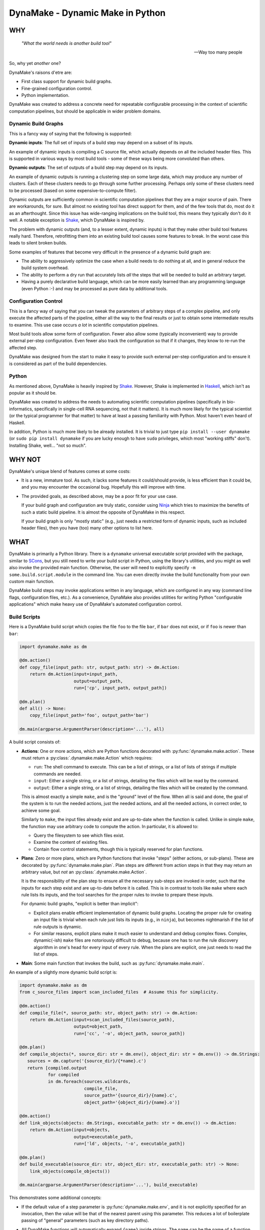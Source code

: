 DynaMake - Dynamic Make in Python
=================================

WHY
---

    *"What the world needs is another build tool"*

    -- Way too many people

So, why yet *another* one?

DynaMake's raisons d'etre are:

* First class support for dynamic build graphs.

* Fine-grained configuration control.

* Python implementation.

DynaMake was created to address a concrete need for repeatable configurable processing in the
context of scientific computation pipelines, but should be applicable in wider problem domains.

Dynamic Build Graphs
....................

This is a fancy way of saying that the following is supported:

**Dynamic inputs**: The full set of inputs of a build step may depend on a subset of its inputs.

An example of dynamic inputs is compiling a C source file, which actually depends on all the
included header files. This is supported in various ways by most build tools - some of these ways
being more convoluted than others.

**Dynamic outputs**: The set of outputs of a build step may depend on its inputs.

An example of dynamic outputs is running a clustering step on some large data, which may produce any
number of clusters. Each of these clusters needs to go through some further processing. Perhaps only
some of these clusters need to be processed (based on some expensive-to-compute filter).

Dynamic outputs are sufficiently common in scientific computation pipelines that they are a major
source of pain. There are workarounds, for sure. But almost no existing tool has direct support for
them, and of the few tools that do, most do it as an afterthought. Since this issue has wide-ranging
implications on the build tool, this means they typically don't do it well. A notable exception is
`Shake <https://shakebuild.com/>`_, which DynaMake is inspired by.

The problem with dynamic outputs (and, to a lesser extent, dynamic inputs) is that they make other
build tool features really hard. Therefore, retrofitting them into an existing build tool causes
some features to break. In the worst case this leads to silent broken builds.

Some examples of features that become very difficult in the presence of a dynamic build graph are:

* The ability to aggressively optimize the case when a build needs to do nothing at all, and
  in general reduce the build system overhead.

* The ability to perform a dry run that accurately lists *all* the steps that will be needed to
  build an arbitrary target.

* Having a purely declarative build language, which can be more easily learned than any programming
  language (even Python :-) and may be processed as pure data by additional tools.

Configuration Control
.....................

This is a fancy way of saying that you can tweak the parameters of arbitrary steps of a complex
pipeline, and only execute the affected parts of the pipeline, either all the way to the final
results or just to obtain some intermediate results to examine. This use case occurs *a lot* in
scientific computation pipelines.

Most build tools allow some form of configuration. Fewer also allow some (typically inconvenient)
way to provide external per-step configuration. Even fewer also track the configuration so that if
it changes, they know to re-run the affected step.

DynaMake was designed from the start to make it easy to provide such external per-step configuration
and to ensure it is considered as part of the build dependencies.

Python
......

As mentioned above, DynaMake is heavily inspired by `Shake <https://shakebuild.com/>`_. However,
Shake is implemented in `Haskell <https://www.haskell.org/>`_, which isn't as popular as it should
be.

DynaMake was created to address the needs to automating scientific computation pipelines
(specifically in bio-informatics, specifically in single-cell RNA sequencing, not that it matters).
It is much more likely for the typical scientist (or the typical programmer for that matter) to have
at least a passing familiarity with Python. Most haven't even heard of Haskell.

In addition, Python is much more likely to be already installed. It is trivial to just type ``pip
install --user dynamake`` (or ``sudo pip install dynamake`` if you are lucky enough to have ``sudo``
privileges, which most "working stiffs" don't). Installing Shake, well... "not so much".

WHY NOT
-------

DynaMake's unique blend of features comes at some costs:

* It is a new, immature tool. As such, it lacks some features it could/should provide,
  is less efficient than it could be, and you may encounter the occasional bug. Hopefully
  this will improve with time.

* The provided goals, as described above, may be a poor fit for your use case.

  If your build graph and configuration are truly static, consider using `Ninja
  <https://ninja-build.org/>`_ which tries to maximize the benefits of such a static build pipeline.
  It is almost the opposite of DynaMake in this respect.

  If your build graph is only "mostly static" (e.g., just needs a restricted form of dynamic inputs,
  such as included header files), then you have (too) many other options to list here.

WHAT
----

DynaMake is primarily a Python library. There is a ``dynamake`` universal executable script provided
with the package, similar to `SCons <https://scons.org/>`_, but you still need to write your build
script in Python, using the library's utilities, and you might as well also invoke the provided main
function. Otherwise, the user will need to explicitly specify ``-m some.build.script.module`` in the
command line. You can even directly invoke the build functionality from your own custom main
function.

DynaMake build steps may invoke applications written in any language, which are configured in any
way (command line flags, configuration files, etc.). As a convenience, DynaMake also provides
utilities for writing Python "configurable applications" which make heavy use of DynaMake's
automated configuration control.

Build Scripts
.............

Here is a DynaMake build script which copies the file ``foo`` to the file ``bar``,
if ``bar`` does not exist, or if ``foo`` is newer than ``bar``:

.. code-block:: python

    import dynamake.make as dm

    @dm.action()
    def copy_file(input_path: str, output_path: str) -> dm.Action:
        return dm.Action(input=input_path,
                         output=output_path,
                         run=['cp', input_path, output_path])

    @dm.plan()
    def all() -> None:
        copy_file(input_path='foo', output_path='bar')

    dm.main(argparse.ArgumentParser(description='...'), all)

A build script consists of:

* **Actions**: One or more actions, which are Python functions decorated with
  :py:func:`dynamake.make.action`. These must return a :py:class:`.dynamake.make.Action` which
  requires:

  * ``run``: The shell command to execute. This can be a list of strings, or a list of lists of
    strings if multiple commands are needed.

  * ``input``: Either a single string, or a list of strings, detailing the files which will be
    read by the command.

  * ``output``: Either a single string, or a list of strings, detailing the files which will be
    created by the command.

  This is almost exactly a simple ``make``, and is the "ground" level of the flow. When all is said
  and done, the goal of the system is to run the needed actions, just the needed actions, and all
  the needed actions, in correct order, to achieve some goal.

  Similarly to ``make``, the input files already exist and are up-to-date when the function is
  called. Unlike in simple ``make``, the function may use arbitrary code to compute the action. In
  particular, it is allowed to:

  * Query the filesystem to see which files exist.

  * Examine the content of existing files.

  * Contain flow control statements, though this is typically reserved for plan functions.

* **Plans**: Zero or more plans, which are Python functions that invoke "steps" (either actions, or
  sub-plans). These are decorated by :py:func:`dynamake.make.plan`. Plan steps are different from
  action steps in that they may return an arbitrary value, but *not* an
  :py:class:`.dynamake.make.Action`.

  It is the responsibility of the plan step to ensure all the necessary sub-steps are invoked in
  order, such that the inputs for each step exist and are up-to-date before it is called. This
  is in contrast to tools like ``make`` where each rule lists its inputs, and the tool
  searches for the proper rules to invoke to prepare these inputs.

  For dynamic build graphs, "explicit is better than implicit":

  * Explicit plans enable efficient implementation of dynamic build graphs. Locating the proper rule
    for creating an input file is trivial when each rule just lists its inputs (e.g., in ``ninja``),
    but becomes nightmarish if the list of rule outputs is dynamic.

  * For similar reasons, explicit plans make it much easier to understand and debug complex flows.
    Complex, dynamic(-ish) ``make`` files are notoriously difficult to debug, because one has to
    run the rule discovery algorithm in one's head for every input of every rule. When the plans
    are explicit, one just needs to read the list of steps.

* **Main**: Some main function that invokes the build, such as :py:func:`dynamake.make.main`.

An example of a slightly more dynamic build script is:

.. code-block:: python

    import dynamake.make as dm
    from c_source_files import scan_included_files  # Assume this for simplicity.

    @dm.action()
    def compile_file(*, source_path: str, object_path: str) -> dm.Action:
        return dm.Action(input=scan_included_files(source_path),
                         output=object_path,
                         run=['cc', '-o', object_path, source_path])

    @dm.plan()
    def compile_objects(*, source_dir: str = dm.env(), object_dir: str = dm.env()) -> dm.Strings:
       sources = dm.capture('{source_dir}/{*name}.c')
       return [compiled.output
               for compiled
               in dm.foreach(sources.wildcards,
                             compile_file,
                             source_path='{source_dir}/{name}.c',
                             object_path='{object_dir}/{name}.o')]

    @dm.action()
    def link_objects(objects: dm.Strings, executable_path: str = dm.env()) -> dm.Action:
        return dm.Action(input=objects,
                         output=executable_path,
                         run=['ld', objects, '-o', executable_path])

    @dm.plan()
    def build_executable(source_dir: str, object_dir: str, executable_path: str) -> None:
        link_objects(compile_objects())

    dm.main(argparse.ArgumentParser(description='...'), build_executable)

This demonstrates some additional concepts:

* If the default value of a step parameter is :py:func:`dynamake.make.env`, and it is not explicitly
  specified for an invocation, then the value will be that of the nearest parent using this
  parameter. This reduces a lot of boilerplate passing of "general" parameters (such as key
  directory paths).

* All DynaMake functions will automatically expand ``{name}`` inside strings.
  The ``name`` can be the name of a function parameter, or the name of a wildcard.

* The :py:func:`dynamake.make.capture` function acts similarly to ``glob.glob``, but will
  return both a list of paths and also a list of dictionaries, where each one assigns a value to
  each ``{*name}`` given in the pattern.

  Wildcards lists-of-dictionaries can be used to generate file lists, and/or to invoke multiple
  steps with different parameters.

  Captures allows steps to have dynamic outputs in a controlled way. By specifying a glob pattern
  for the outputs of an action, DynaMake can still detect when it needs to be executed, even if the
  set of these files is dynamic: run the action if any of the input files is newer than any of the
  existing files that match the output glob pattern. Either way, the actual list of outputs is
  available in the returned action object, available to be used by additional steps.

  DynaMake scripts make heavy use of captures, and of course the implementation needs to ``stat`` a
  lot of files. Therefore, the results of ``stat`` calls are cached, and all captures and/or
  ``glob`` calls (that do not actually use any wildcards) are handled by this cache. This speeds up
  execution a lot. Of course, this isn't anywhere as fast as Ninja and similar tools, but speed
  should be comparable to simple ``make`` and similar tools.

.. note::

    The correctness of the ``stat`` cache depends on accurate listing of each action's inputs and
    outputs. In general DynaMake needs these lists to be accurate for correct operation.

Universal Build Script
.......................

Installing DynaMake provides a universal executable build script called ``dynamake`` which invokes
the above main function. In order for this script to be aware of the build steps, it needs to
``import`` the Python modules defining the build steps. This can be done by providing the script
with explicit ``-m module`` command line flags, and/or by listing them in the ``modules``
configuration parameter for the ``/`` build step in the configuration file (such as
``Config.yaml``).

It is also possible to create your own build script which simply loads the relevant Python modules
and then invokes the :py:func:`dynamake.make.main` function as described above. Such pre-loaded
scripts still allow users to further extend them by loading additional modules.

Annotations
...........

You can annotate the input and/or outputs of an action to modify how they are processed:

* :py:func:`dynamake.patterns.optional` allows the input to not exist before an action is executed,
  or an output to not exist after the action is executed.

* :py:func:`dynamake.patterns.exists` ignores the modification time of an input or an output,
  instead just considering whether it exists.

* :py:func:`dynamake.patterns.precious` ensures that the action output will not be deleted,
  either before it is executed ("stale" outputs) or if the action has failed.

* :py:func:`dynamake.patterns.emphasized` is used in the ``run`` parameter of
  :py:class:`dynamake.make.Action`. Annotated string(s) are printed in **bold** in the log file.
  This makes it easier to see the important bits of long command lines.

These functions can be imported directly from the :py:mod:`dynamake.make` module.

The :py:class:`dynamake.make.Make` class also contains some static flags that modify
how inputs and outputs are treated:

* :py:attr:`dynamake.make.Make.delete_stale_outputs` controls whether (non-``precious``) action
  outputs are deleted before the action is executed (by default, they are).

* :py:attr:`dynamake.make.Make.delete_failed_outputs` controls whether (non-``precious``) action
  outputs are deleted if the action failed (by default, they are).

* :py:attr:`dynamake.make.Make.delete_empty_directories` controls whether to delete any directory
  which becomes empty as a result of deleting output files in it (by default, they are not).

* :py:attr:`dynamake.make.Make.touch_success_outputs` controls whether (non-``exists``) action
  outputs are touched after the action is executed (by default, they are not).

You can also override these flags on a per-:py:class:`dynamake.make.Action` basis.

Parallel Actions
................

A plan may explicitly execute sub-steps in :py:func:`dynamake.make.parallel`.

.. note::

    Be *very* careful not to modify shared variables in parallel step functions. This includes
    shared parameters, class data members, and global variables. In general step functions should be
    simple enough so this isn't an issue.

.. code-block:: python

    @dm.action()
    def compile_two_files() -> None:
        a_future = dm.parallel(compile_file, source_path='a.c', object_path='a.o')
        b_future = dm.parallel(compile_file, source_path='b.c', object_path='b.o')
        wait([a_future, b_future])

This allows executing any arbitrary combination of sub-steps in parallel. However, it requires
manual boilerplate code to deal with the resulting future objects.

It is possible to avoid dealing with futures when using :py:func:`dynamake.make.parcall`:

.. code-block:: python

    @dm.action()
    def compile_two_files() -> None:
        dm.parcall((compile_file, [], {'source_path': 'a.c', 'object_path': 'a.o'}),
                   (compile_file, ['b.f', 'b.o']))

However this forces one to use an unnatural syntax for the sub-step invocation (giving an explicit
list of positional arguments and an explicit dictionary of named arguments).

In the common use case of invoking the same function multiple times, with the same set of
parameters, with different values in each call, the most convenient way is
:py:func:`dynamake.make.pareach`, which is a parallel version of :py:func:`dynamake.make.foreach`:

.. code-block:: python

    @dm.action()
    def compile_two_files() -> None:
        dm.pareach([{'name': 'a'}, {'name': 'b'}],
                    compile_file, '{name}.c', object_path='{name}.o')

Using :py:func:`dynamake.make.pareach` is especially convenient in combination with
:py:func:`dynamake.make.capture` or :py:func:`dynamake.make.extract`:

.. code-block:: python

    @dm.action()
    def compile_all_files() -> None:
        names = dm.extract('{*name}.c')
        dm.pareach(names, compile_file, '{name}.c', object_path='{name}.o')

Parallel Resources
..................

When executing in parallel, it is useful to be able to restrict the maximal number of simultaneous
actions. By default, the :py:attr:`dynamake.make.Make.executor` is a `ThreadPoolExecutor` which
allows a large number of action to be invoked at the same time. You can simply reduce the maximal
number of workers in this pool, but that would still provide only a coarse-grained control over
parallel actions.

the recommended way to control parallel actions is by declaring some
:py:func:`dynamake.make.available_resources`, and then specifying the amount of resources needed by
each :py:class:`dynamake.make.Action`. This allows for fine-grained control over the parallel
actions. For example, it makes it easy to restrict the number of actions executed locally (using a
``threads`` resource), while allowing a larger number of actions to be executed remotely (using
``qsub`` and a ``jobs`` resource):

.. code-block:: python

    @dm.action()
    def local(...) -> None:
        ...
        return Action(..., run=[...], resources={'threads': 1})

    @dm.action()
    def remote(...) -> None:
        ...
        return Action(..., run=['qsub', ...], resources={'jobs': 1})

    dm.available_resources(threads=10, jobs=100)

You can also specify resources for expected memory usage, I/O, network bandwidth - anything which
may be relevant for restricting the number of actions executed at the same time.

Configuration Control
.....................

A major use case of DynaMake is fine-grained control over configuration parameters
for controlling step behavior.

Let's allow configuring the compilation flags in the above example:

.. code-block:: python

    @dm.action()
    def compile_file(source_path: str, object_path: str) -> dm.Action
        return dm.Action(input=scan_included_files(source_path),
                         output: object_path,
                         run=['cc', dm.config_param('flags', ''), '-o', object_path, source_path])

And create a YAML configuration file as follows:

.. code-block:: yaml

   - when:
       step: compile_file
     then:
       flags: [-g, -O2]

   - when:
       step: compile_file
       source_file: src/main.c
     then:
       flags: [-g, -O3]

This configuration file needs to be loaded using :py:func:`dynamake.make.load_config`, which
can be done using a command-line argument if using the provided :py:func:`dynamake.make.main`
function. If we do this, all source files will be compiled with ``-g -O2``, except for
``src/main.c`` which will be compiled with ``-g -O3``.

It is common to manually load a default configuration file before invoking
:py:func:`dynamake.make.main`. By default this is ``Config.yaml``, which can be overriden
by setting the ``DYNAMAKE_CONFIG_FILE`` environment variable, or by specifying
an explicit ``--config`` command line flag.

In general the last matching rule wins, so any user-specified
configuration using command-line arguments will take precedence over this default configuration.

Generated Configuration Files
.............................

To ensure that changing the configuration of a action will trigger re-computation, if either
:py:func:`dynamake.make.config_file` is invoked in the action step, then DynaMake wll generate a
configuration file for the specific action step invocation (depending on the step name as well as
the values of its function arguments).

For action steps, this file is automatically considered as a dependency. That is, if its content
changes, the action will re-execute. However the configuration file is not added to
:py:attr:`dynamake.make.Action.input`, to make it easier for plan steps to use it as the "real"
inputs file list. Plan steps are always executed so there is no question of dependencies.

The step code can pass the path of the generated file as an action command line argument (e.g., if
the action is implemented using DynaMake's utilities for writing configurable applications).

The step code may also
access the parameter values using :py:func:`dynamake.make.config_param`,
regardless of whether a configuration file is generated. It may directly use these values or
pass them as per-parameter command line arguments to an action command.

If :py:func:`dynamake.make.config_file` was not invoked, then when the step completes, DynaMake will
complain about unused parameters, whose name was not suffixed by a ``?``. This will detect most
typos and "useless" parameters which have no effect on the build.

If :py:func:`dynamake.make.config_file` was invoked, then DynaMake will assume the file is processed
by (some) action, which will take responsibility over detecting unrecognized parameters. To enable
this, the generated YAML configurable file contains a mapping using the same convention as the
``then`` section of a configuration rule; that is, if the name of an unrecognized parameter ends
with a ``?``, then it will be silently ignored, otherwise it will be an error.

This allows specifying default parameters for a large set of steps in a generic rule without
complaints about unrecognized configuration parameters. The generated redundant parameters are
somewhat reduced by the fact that a ``when`` clause is automatically false if it examines an
argument which does not exist for the step.

The generated configuration file is created in a special directory. By default, this is
``.dynamake``, but this can be overriden using :py:func:`dynamake.make.set_config_dir`, or, if using
the provided :py:func:`dynamake.make.main` function, by setting an environment variable
``DYNAMAKE_CONFIG_DIR`` or providing explicit command line flag.

Configuration Help
..................

Since each step might have its own configuration parameters, it is difficult for the user to know
what can be configured where. DynaMake provides a way to make these steps self-documenting:

.. code-block:: python

    @dm.action()
    def run_bar(...) -> dm.Action:
        """
        Describe this step.

        The first sentence will be printed in the list of steps. The rest of this documentation
        will be printed on request for help for a specified step. This is a good place to document
        the parameters for steps that use ``config_param``.
        """
        ...

    @dm.action(run_help=['foo', '--help'])
    def run_foo(...) -> dm.Action:
        """
        Describe this step.

        The first sentence will be printed in the list of steps. Since ``run_help`` was specified,
        it will be executed on request for the help of this step, instead of printing this comment.
        """
        ...
        return { ..., run: ['foo', ...] }

The :py:func:`dynamake.make.main` function provides command-line flags for listing all steps,
printing the documentation of a specified step, or triggering the help command of a specified step.
This "should" list all the available parameters and act as a guide for creating a configuration
file.

Logging
.......

Complex build scripts are notoriously difficult to debug. To help alleviate this pain, DynaMake
uses the standard Python logging mechanism, and supports the following logging levels:

* ``INFO`` prints only the executed actions. This is similar to the default ``make`` behavior.
  Use this if you just want to know what is being run, when all is well.

* ``WHY`` also prints the reason for executing each action (which output file does not exist and
  needs to be created, which input file is newer than which output file, etc.). This is useful
  for debugging the logic of the build script.

* ``DEBUG`` prints a lot of very detailed information about the flow. Expanded globs, the full
  list of input and output files, the configuration files used, etc. This is useful in the hopefully
  very rare cases when the terse output from the ``WHY`` level is not sufficient for figuring out
  what went wrong.

The ``WHY`` level is not a standard python log level; it is defined to be between ``INFO`` and
``DEBUG``.

If using the universal build script (or your custom build script using the provided main function),
you can set the logging level using the ``-ll`` or ``--log-level`` flag.

Configurable Applications
.........................

Here is a trivial example configurable program:

.. code-block:: python

    import dynamake.application as da

    da.Param(name='bar', default=1, parser=int, description='The number of bars')

    def main() -> int:
        parser = argparse.ArgumentParser(description='Example')
        da.Prog.add_parameters_to_parser(parser)
        args = parser.parse_args()
        da.Prog.parse_args(args)
        print(add(1))  # Bar will be taken from the configuration.


    @da.config
    def add(foo: int, *, bar: int = da,env()) -> int:
        return foo + bar

A possible configuration file for this program would be:

.. code-block:: python

   bar: 2  # The program will print 3 instead of the default 2.

This file can be passed to the program using the ``--config`` flag, or ``--bar 2`` can be directly
specified instead for the same effect.

The usage pattern of these utilities is as follows:

* First, one must declare all the parameters of all the configured functions by creating
  :py:attr:`dynamake.application.Param` objects.

* Typically one then adds all the necessary command line arguments to the program by calling
  :py:func:`dynamake.application.Prog.add_parameters_to_parser`. This registers the ``--config``
  flag for loading a configuration file and a per-parameter (``--bar`` in the above example) flag
  for explicit overrides.

* After the command line arguments have been parsed, the configuration is finalized using
  :py:func:`dynamake.application.Prog.parse_args`.

To use the finalized :py:attr:`dynamake.application.Prog` parameters, decorate any function with
:py:func:`dynamake.application.config`. This will use the configuration to provide default values
for each named function argument whose default is specified to be
:py:func:`dynamake.application.env`. Calling the functions with an explicit parameter value will
ignore the configuration's value.

One can also use the :py:attr:`dynamake.application.Prog.logger` anywhere in the code.

Configurable Multi-Applications
...............................

A realistic system has multiple related functions that need to be invoked. It is a hassle to have to
name and define a separate script for invoking each one. A way around this is to create a single
script which takes the function name as a command-line argument. The top-level functions that should
be invokable from the command line must have no positional arguments and be annotated with
``@config(top=True)``:

.. code-block:: python

    import argparse
    import dynamake.application as da

    @da.config(top=True)
    def foo(...): ...

    @da.config(top=True)
    def bar(...): ...

    da.Param(...)  # Parameters for *all* functions.

    def main() -> int:
        parser = argparse.ArgumentParser(description='Example')
        da.Prog.add_commands_to_parser(parser)
        args = parser.parse_args()
        da.Prog.parse_args(args)
        da.Prog.call_with_args(args)

This will allow the script to be invoked as ``script.py foo ...`` to invoke the ``foo`` function and
``script.py bar ...`` to invoke the ``bar`` function. ``script.py -h`` will list all the available
functions, and ``script.py foo -h`` will list all the parameters used by the ``foo`` function (or
any function it indirectly invokes).

.. note::

    The automatic detection of invocations of one configurable function from another is simplistic.
    Basically, if we see inside the function source the name of another function, and this isn't the
    name of a variable being assigned to, then we assume this is a call. This isn't 100% complete;
    for example this will not detect cases where ``foo`` calls a non-configured ``bar`` which then
    calls a configured ``baz``. However it works "well enough" for simple code.

The above still requires some boilerplate which you can avoid by using the provided
:py:func:`dynamake.application.main` function. A typical main script invoking configurable functions
looks like this:

.. code-block:: python

    import argparse
    import dynamake.application as da
    import ...  # Modules defining configurable functions

    def main():
        da.main(argparse.ArgumentParser(description="""
            ... Describe this program ...
        """))

    if __name__ == '__main__':
        main()


WHAT NOT (YET)
--------------

Since DynaMake is very new, there are many features that should be implemented, but haven't been
worked on yet:

* Improve the documentation. This README covers the basics but there are additional features that
  are only mentioned in the class and function documentation, and deserves a better description.

* Make the build script self-documenting (similarly to the provided universal application program).
  That is, use :py:attr:`dynamake.application.Param` objects for build steps.

* Allow forcing rebuilding (some) targets.

* Dry run. While it is impossible in general to print the full set of dry run actions, if should
  be easy to just print the 1st action(s) that need to be executed. This should provide most of the
  value.

* Allow automated clean actions based on the collected output files of actions. If there's nothing
  to be done when running some plan, the collected output of all actions invoked by that plan are
  fair game to being removed as part of a clean action. However, due to the dry-run problem, we
  can't automatically clean outputs of actions that depend on actions that need to be executed.

* Allow skipping generating intermediate files if otherwise no actions need to be done. This is very
  hard to do with a dynamic build graph - probably impossible in the general case, but common
  cases might be possible.

* Generate a tree (actually a DAG) of step invocations.

* A deeper analysis of the source code could generate a DAG by detecting when sub-steps need not
  follow each other (e.g., using :py:func:`dynamake.make.pareach` and related functions, in
  different branches of ``if`` ... ``else`` statements, etc.).

* Generate an DAG of the actions for a specific execution. This would be much simpler to generate
  and 100% exact, by tracking the expanded action inputs and outputs. It might even be able to
  detect missed parallelization opportunities this way.

* Generate a visualization of the timeline of action executions showing start and end times, and
  resources consumption. In case of distributed actions, make a distinction between submission and
  completion times and actual start/end times to track the cluster/grid overheads.

* Allow registering additional file formats for the generated configuration files.
